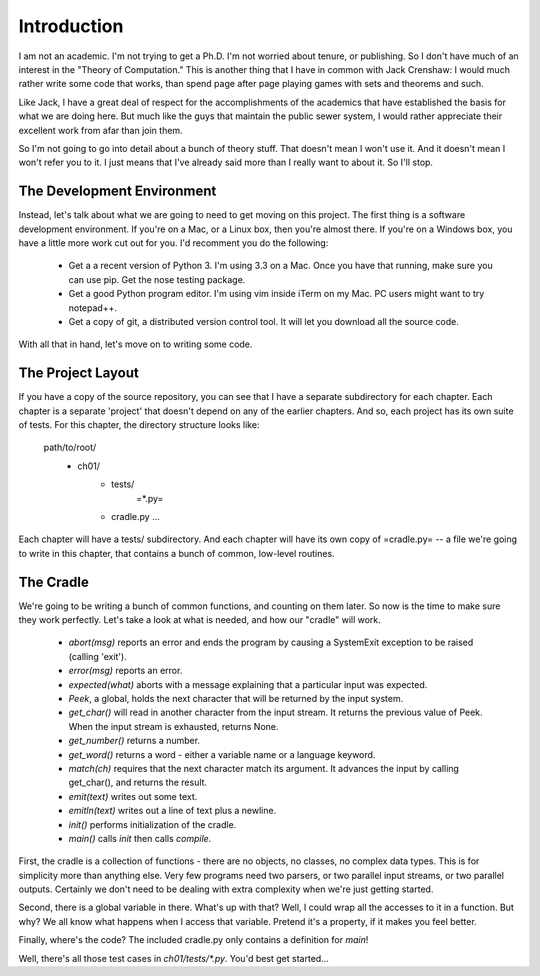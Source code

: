 .. vim: set tw=76

Introduction
============

I am not an academic. I'm not trying to get a Ph.D. I'm not worried about
tenure, or publishing. So I don't have much of an interest in the "Theory of
Computation." This is another thing that I have in common with Jack
Crenshaw: I would much rather write some code that works, than spend page
after page playing games with sets and theorems and such.

Like Jack, I have a great deal of respect for the accomplishments of the
academics that have established the basis for what we are doing here. But
much like the guys that maintain the public sewer system, I would rather
appreciate their excellent work from afar than join them.

So I'm not going to go into detail about a bunch of theory stuff. That
doesn't mean I won't use it. And it doesn't mean I won't refer you to it. I
just means that I've already said more than I really want to about it. So
I'll stop.

The Development Environment
---------------------------

Instead, let's talk about what we are going to need to get moving on this
project.  The first thing is a software development environment. If you're
on a Mac, or a Linux box, then you're almost there. If you're on a Windows
box, you have a little more work cut out for you.  I'd recomment you do the
following:

   * Get a a recent version of Python 3. I'm using 3.3 on a Mac. Once you
     have that running, make sure you can use pip. Get the nose testing
     package.
   * Get a good Python program editor. I'm using vim inside iTerm on my Mac.
     PC users might want to try notepad++.
   * Get a copy of git, a distributed version control tool. It will let you
     download all the source code.

With all that in hand, let's move on to writing some code.

The Project Layout
------------------

If you have a copy of the source repository, you can see that I have a
separate subdirectory for each chapter. Each chapter is a separate 'project'
that doesn't depend on any of the earlier chapters. And so, each project has
its own suite of tests. For this chapter, the directory structure looks
like:

   path/to/root/
       + ch01/
           + tests/
              =*.py=
           + cradle.py
             ...

Each chapter will have a tests/ subdirectory. And each chapter will have its
own copy of =cradle.py= -- a file we're going to write in this chapter, that
contains a bunch of common, low-level routines.

The Cradle
----------

We're going to be writing a bunch of common functions, and counting on them
later. So now is the time to make sure they work perfectly. Let's take a
look at what is needed, and how our "cradle" will work.

  * `abort(msg)` reports an error and ends the program by causing a
    SystemExit exception to be raised (calling 'exit').

  * `error(msg)` reports an error.

  * `expected(what)` aborts with a message explaining that a
    particular input was expected.

  * `Peek`, a global,  holds the next character that will be returned by
    the input system.

  * `get_char()` will read in another character from the input
    stream. It returns the previous value of Peek. When the input stream is
    exhausted, returns None.

  * `get_number()` returns a number.

  * `get_word()` returns a word - either a variable name or a
    language keyword.

  * `match(ch)` requires that the next character match its argument.
    It advances the input by calling get_char(), and returns the result.

  * `emit(text)` writes out some text.

  * `emitln(text)` writes out a line of text plus a newline.

  * `init()` performs initialization of the cradle.

  * `main()` calls `init` then calls `compile`.

First, the cradle is a collection of functions - there are no objects, no
classes, no complex data types. This is for simplicity more than anything
else. Very few programs need two parsers, or two parallel input streams, or
two parallel outputs. Certainly we don't need to be dealing with extra
complexity when we're just getting started.

Second, there is a global variable in there. What's up with that?
Well, I could wrap all the accesses to it in a function. But why? We all
know what happens when I access that variable. Pretend it's a property, if
it makes you feel better.

Finally, where's the code? The included cradle.py only contains a definition
for `main`! 

Well, there's all those test cases in `ch01/tests/*.py`. You'd best get
started...
